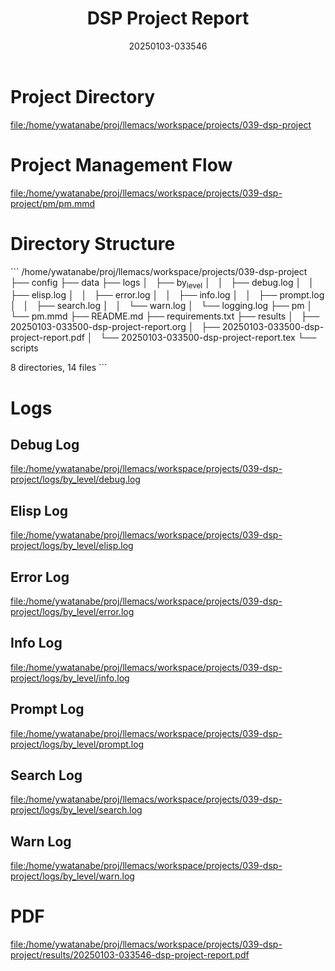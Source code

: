 # #+TITLE: 2025-01-03 03:35:47
# #+AUTHOR: Yusuke Watanabe
# #+DATE: /home/ywatanabe/proj/llemacs/workspace/projects/039-dsp-project/results/20250103-033546-dsp-project-report.org

#+TITLE: DSP Project Report
#+DATE: 20250103-033546

* Project Directory
[[file:/home/ywatanabe/proj/llemacs/workspace/projects/039-dsp-project]]

* Project Management Flow
[[file:/home/ywatanabe/proj/llemacs/workspace/projects/039-dsp-project/pm/pm.mmd]]

* Directory Structure
```
/home/ywatanabe/proj/llemacs/workspace/projects/039-dsp-project
├── config
├── data
├── logs
│   ├── by_level
│   │   ├── debug.log
│   │   ├── elisp.log
│   │   ├── error.log
│   │   ├── info.log
│   │   ├── prompt.log
│   │   ├── search.log
│   │   └── warn.log
│   └── logging.log
├── pm
│   └── pm.mmd
├── README.md
├── requirements.txt
├── results
│   ├── 20250103-033500-dsp-project-report.org
│   ├── 20250103-033500-dsp-project-report.pdf
│   └── 20250103-033500-dsp-project-report.tex
└── scripts

8 directories, 14 files
```

* Logs
** Debug Log
[[file:/home/ywatanabe/proj/llemacs/workspace/projects/039-dsp-project/logs/by_level/debug.log]]

** Elisp Log
[[file:/home/ywatanabe/proj/llemacs/workspace/projects/039-dsp-project/logs/by_level/elisp.log]]

** Error Log
[[file:/home/ywatanabe/proj/llemacs/workspace/projects/039-dsp-project/logs/by_level/error.log]]

** Info Log
[[file:/home/ywatanabe/proj/llemacs/workspace/projects/039-dsp-project/logs/by_level/info.log]]

** Prompt Log
[[file:/home/ywatanabe/proj/llemacs/workspace/projects/039-dsp-project/logs/by_level/prompt.log]]

** Search Log
[[file:/home/ywatanabe/proj/llemacs/workspace/projects/039-dsp-project/logs/by_level/search.log]]

** Warn Log
[[file:/home/ywatanabe/proj/llemacs/workspace/projects/039-dsp-project/logs/by_level/warn.log]]


* PDF
[[file:/home/ywatanabe/proj/llemacs/workspace/projects/039-dsp-project/results/20250103-033546-dsp-project-report.pdf]]